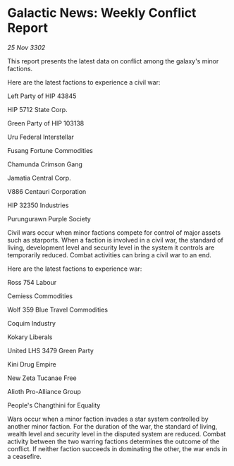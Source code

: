 * Galactic News: Weekly Conflict Report

/25 Nov 3302/

This report presents the latest data on conflict among the galaxy's minor factions. 

Here are the latest factions to experience a civil war: 

Left Party of HIP 43845 

HIP 5712 State Corp. 

Green Party of HIP 103138 

Uru Federal Interstellar 

Fusang Fortune Commodities 

Chamunda Crimson Gang 

Jamatia Central Corp. 

V886 Centauri Corporation 

HIP 32350 Industries 

Purungurawn Purple Society 

Civil wars occur when minor factions compete for control of major assets such as starports. When a faction is involved in a civil war, the standard of living, development level and security level in the system it controls are temporarily reduced. Combat activities can bring a civil war to an end. 

Here are the latest factions to experience war: 

Ross 754 Labour 

Cemiess Commodities 

Wolf 359 Blue Travel Commodities 

Coquim Industry 

Kokary Liberals 

United LHS 3479 Green Party 

Kini Drug Empire 

New Zeta Tucanae Free 

Alioth Pro-Alliance Group 

People's Changthini for Equality 

Wars occur when a minor faction invades a star system controlled by another minor faction. For the duration of the war, the standard of living, wealth level and security level in the disputed system are reduced. Combat activity between the two warring factions determines the outcome of the conflict. If neither faction succeeds in dominating the other, the war ends in a ceasefire.